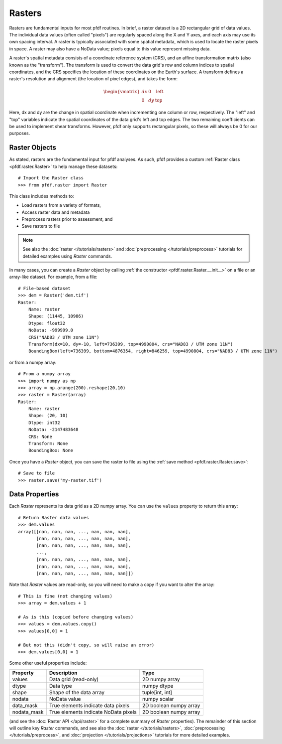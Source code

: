 Rasters
=======

Rasters are fundamental inputs for most pfdf routines. In brief, a raster dataset is a 2D rectangular grid of data values. The individual data values (often called "pixels") are regularly spaced along the X and Y axes, and each axis may use its own spacing interval. A raster is typically associated with some spatial metadata, which is used to locate the raster pixels in space. A raster may also have a NoData value; pixels equal to this value represent missing data.

A raster's spatial metadata consists of a coordinate reference system (CRS), and an affine transformation matrix (also known as the "transform"). The transform is used to convert the data grid's row and column indices to spatial coordinates, and the CRS specifies the location of these coordinates on the Earth's surface. A transform defines a raster's resolution and alignment (the location of pixel edges), and takes the form:

.. _affine:

.. math::

    \begin{vmatrix}
    dx & 0 & \mathrm{left}\\
    0 & dy & \mathrm{top}
    \end{vmatrix}

Here, dx and dy are the change in spatial coordinate when incrementing one column or row, respectively. The "left" and "top" variables indicate the spatial coordinates of the data grid's left and top edges. The two remaining coefficients can be used to implement shear transforms. However, pfdf only supports rectangular pixels, so these will always be 0 for our purposes.


Raster Objects
--------------

As stated, rasters are the fundamental input for pfdf analyses. As such, pfdf provides a custom :ref:`Raster class <pfdf.raster.Raster>` to help manage these datasets::

    # Import the Raster class
    >>> from pfdf.raster import Raster

This class includes methods to:

* Load rasters from a variety of formats,
* Access raster data and metadata
* Preprocess rasters prior to assessment, and
* Save rasters to file

.. note:: See also the :doc:`raster </tutorials/rasters>` and :doc:`preprocessing </tutorials/preprocess>` tutorials for detailed examples using *Raster* commands.

In many cases, you can create a *Raster* object by calling :ref:`the constructor <pfdf.raster.Raster.__init__>` on a file or an array-like dataset. For example, from a file::

    # File-based dataset
    >>> dem = Raster('dem.tif')
    Raster:
        Name: raster
        Shape: (11445, 10986)
        Dtype: float32
        NoData: -999999.0
        CRS("NAD83 / UTM zone 11N")
        Transform(dx=10, dy=-10, left=736399, top=4990804, crs="NAD83 / UTM zone 11N")
        BoundingBox(left=736399, bottom=4876354, right=846259, top=4990804, crs="NAD83 / UTM zone 11N")

or from a numpy array::

    # From a numpy array
    >>> import numpy as np
    >>> array = np.arange(200).reshape(20,10)
    >>> raster = Raster(array)
    Raster:
        Name: raster
        Shape: (20, 10)
        Dtype: int32
        NoData: -2147483648
        CRS: None
        Transform: None
        BoundingBox: None

Once you have a *Raster* object, you can save the raster to file using the :ref:`save method <pfdf.raster.Raster.save>`::

    # Save to file
    >>> raster.save('my-raster.tif')


Data Properties
----------------

Each *Raster* represents its data grid as a 2D numpy array. You can use the ``values`` property to return this array::

    # Return Raster data values
    >>> dem.values
    array([[nan, nan, nan, ..., nan, nan, nan],
           [nan, nan, nan, ..., nan, nan, nan],
           [nan, nan, nan, ..., nan, nan, nan],
           ...,
           [nan, nan, nan, ..., nan, nan, nan],
           [nan, nan, nan, ..., nan, nan, nan],
           [nan, nan, nan, ..., nan, nan, nan]])


Note that *Raster* values are read-only, so you will need to make a copy if you want to alter the array::

    # This is fine (not changing values)
    >>> array = dem.values + 1

    # As is this (copied before changing values)
    >>> values = dem.values.copy()
    >>> values[0,0] = 1

    # But not this (didn't copy, so will raise an error)
    >>> dem.values[0,0] = 1

Some other useful properties include:

.. list-table::

    * - **Property**
      - **Description**
      - **Type**
    * - values
      - Data grid (read-only)
      - 2D numpy array
    * - dtype
      - Data type
      - numpy dtype
    * - shape
      - Shape of the data array
      - tuple[int, int]
    * - nodata
      - NoData value
      - numpy scalar
    * - data_mask
      - True elements indicate data pixels
      - 2D boolean numpy array
    * - nodata_mask
      - True elements indicate NoData pixels
      - 2D boolean numpy array

(and see the :doc:`Raster API </api/raster>` for a complete summary of *Raster* properties). The remainder of this section will outline key *Raster* commands, and see also the :doc:`raster </tutorials/rasters>`, :doc:`preprocessing </tutorials/preprocess>`, and :doc:`projection </tutorials/projections>` tutorials for more detailed examples.

